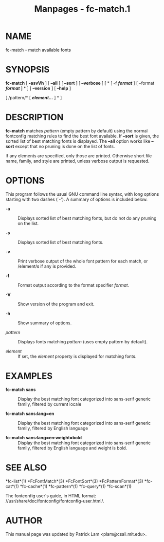 #+TITLE: Manpages - fc-match.1
* NAME
fc-match - match available fonts

* SYNOPSIS
*fc-match* [ *-asvVh* ] [ *--all* ] [ *--sort* ] [ *--verbose* ] [ * [
-f */format/* ] [ --format */format/* ] * ] [ *--version* ] [ *--help* ]

[ /pattern/* [ */element.../* ] * ]

* DESCRIPTION
*fc-match* matches /pattern/ (empty pattern by default) using the normal
fontconfig matching rules to find the best font available. If *--sort*
is given, the sorted list of best matching fonts is displayed. The
*--all* option works like *--sort* except that no pruning is done on the
list of fonts.

If any elements are specified, only those are printed. Otherwise short
file name, family, and style are printed, unless verbose output is
requested.

* OPTIONS
This program follows the usual GNU command line syntax, with long
options starting with two dashes (`-'). A summary of options is included
below.

- *-a* :: Displays sorted list of best matching fonts, but do not do any
  pruning on the list.

- *-s* :: Displays sorted list of best matching fonts.

- *-v* :: Print verbose output of the whole font pattern for each match,
  or /element/s if any is provided.

- *-f* :: Format output according to the format specifier /format/.

- *-V* :: Show version of the program and exit.

- *-h* :: Show summary of options.

- /pattern/ :: Displays fonts matching /pattern/ (uses empty pattern by
  default).

- /element/ :: If set, the /element/ property is displayed for matching
  fonts.

* EXAMPLES
- *fc-match sans* :: Display the best matching font categorized into
  sans-serif generic family, filtered by current locale

- *fc-match sans:lang=en* :: Display the best matching font categorized
  into sans-serif generic family, filtered by English language

- *fc-match sans:lang=en:weight=bold* :: Display the best matching font
  categorized into sans-serif generic family, filtered by English
  language and weight is bold.

* SEE ALSO
*fc-list*(1) *FcFontMatch*(3) *FcFontSort*(3) *FcPatternFormat*(3)
*fc-cat*(1) *fc-cache*(1) *fc-pattern*(1) *fc-query*(1) *fc-scan*(1)

The fontconfig user's guide, in HTML format:
//usr/share/doc/fontconfig/fontconfig-user.html/.

* AUTHOR
This manual page was updated by Patrick Lam <plam@csail.mit.edu>.
